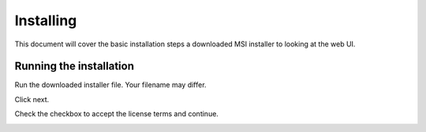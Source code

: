 Installing
==========

This document will cover the basic installation steps a downloaded MSI
installer to looking at the web UI.

Running the installation
------------------------

Run the downloaded installer file. Your filename may differ.

.. image:: img/installer-1.*

Click next.

.. image:: img/installer-2.*

Check the checkbox to accept the license terms and continue.

.. image:: img/installer-3.*


